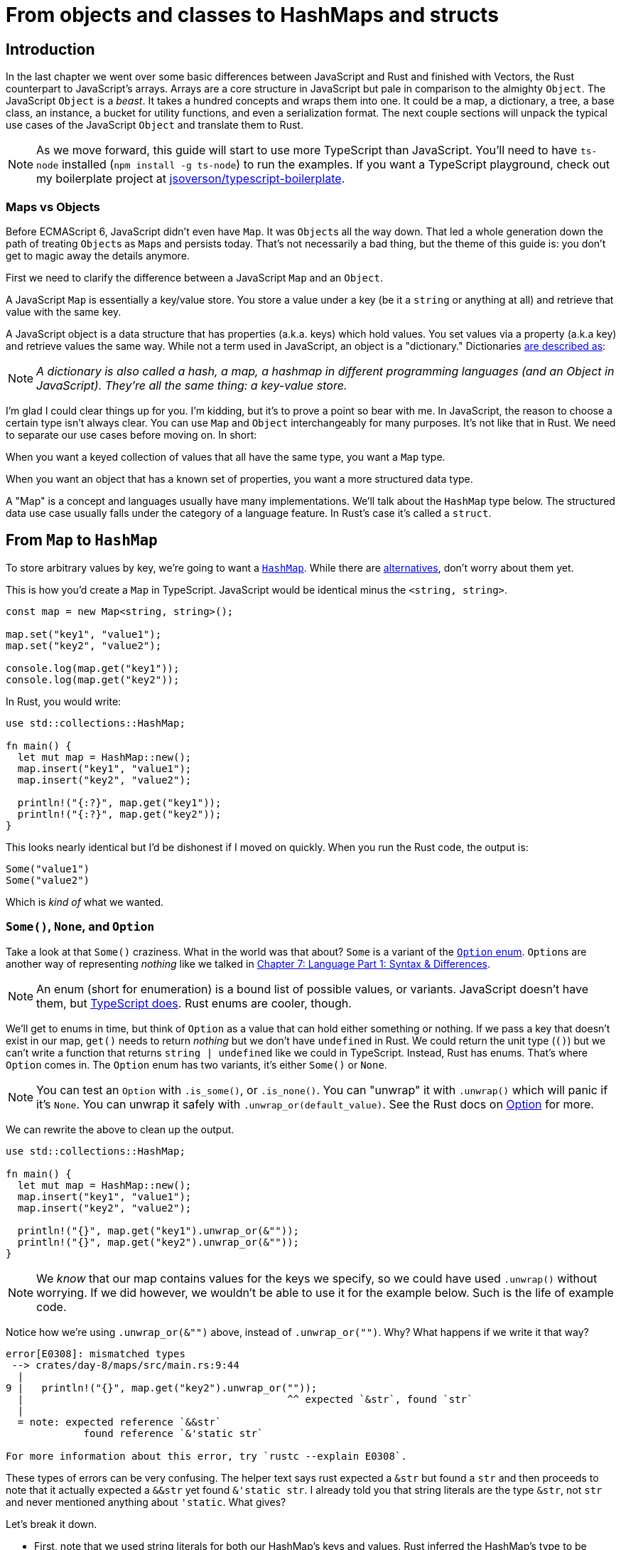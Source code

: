 = From objects and classes to HashMaps and structs

== Introduction

In the last chapter we went over some basic differences between JavaScript and Rust and finished with Vectors, the Rust counterpart to JavaScript's arrays. Arrays are a core structure in JavaScript but pale in comparison to the almighty `Object`. The JavaScript `Object` is a _beast_. It takes a hundred concepts and wraps them into one. It could be a map, a dictionary, a tree, a base class, an instance, a bucket for utility functions, and even a serialization format. The next couple sections will unpack the typical use cases of the JavaScript `Object` and translate them to Rust.

NOTE: As we move forward, this guide will start to use more TypeScript than JavaScript. You'll need to have `ts-node` installed (`npm install -g ts-node`) to run the examples. If you want a TypeScript playground, check out my boilerplate project at https://github.com/jsoverson/typescript-boilerplate/[jsoverson/typescript-boilerplate].


=== Maps vs Objects

Before ECMAScript 6, JavaScript didn't even have `Map`. It was ``Object``s all the way down. That led a whole generation down the path of treating ``Object``s as ``Map``s and persists today. That's not necessarily a bad thing, but the theme of this guide is: you don't get to magic away the details anymore.

First we need to clarify the difference between a JavaScript `Map` and an `Object`.

A JavaScript `Map` is essentially a key/value store. You store a value under a key (be it a `string` or anything at all) and retrieve that value with the same key.

A JavaScript object is a data structure that has properties (a.k.a. keys) which hold values. You set values via a property (a.k.a key) and retrieve values the same way. While not a term used in JavaScript, an object is a "dictionary." Dictionaries https://en.wikibooks.org/wiki/A-level_Computing/AQA/Paper_1/Fundamentals_of_data_structures/Dictionaries[are described as]:

NOTE: _A dictionary is also called a hash, a map, a hashmap in different programming languages (and an Object in JavaScript). They're all the same thing: a key-value store._

I'm glad I could clear things up for you. I'm kidding, but it's to prove a point so bear with me. In JavaScript, the reason to choose a certain type isn't always clear. You can use `Map` and `Object` interchangeably for many purposes. It's not like that in Rust. We need to separate our use cases before moving on. In short:

When you want a keyed collection of values that all have the same type, you want a `Map` type.

When you want an object that has a known set of properties, you want a more structured data type.

A "Map" is a concept and languages usually have many implementations. We'll talk about the `HashMap` type below. The structured data use case usually falls under the category of a language feature. In Rust's case it's called a `struct`.

== From `Map` to `HashMap`

To store arbitrary values by key, we're going to want a https://doc.rust-lang.org/beta/std/collections/struct.HashMap.html[`HashMap`]. While there are https://doc.rust-lang.org/std/collections/index.html#use-a-btreemap-when[alternatives], don't worry about them yet.

This is how you'd create a `Map` in TypeScript. JavaScript would be identical minus the `<string, string>`.

[source,ts]
----
const map = new Map<string, string>();

map.set("key1", "value1");
map.set("key2", "value2");

console.log(map.get("key1"));
console.log(map.get("key2"));
----

In Rust, you would write:

[source,rust]
----
use std::collections::HashMap;

fn main() {
  let mut map = HashMap::new();
  map.insert("key1", "value1");
  map.insert("key2", "value2");

  println!("{:?}", map.get("key1"));
  println!("{:?}", map.get("key2"));
}
----

This looks nearly identical but I'd be dishonest if I moved on quickly. When you run the Rust code, the output is:

[source,output]
----
Some("value1")
Some("value2")
----

Which is _kind of_ what we wanted.

=== `Some()`, `None`, and `Option`

Take a look at that `Some()` craziness. What in the world was that about? `Some` is a variant of the https://doc.rust-lang.org/std/option/enum.Option.html[`Option` enum]. ``Option``s are another way of representing _nothing_ like we talked in link:./chapter-7-syntax-and-language.adoc[Chapter 7: Language Part 1: Syntax & Differences].

NOTE: An enum (short for enumeration) is a bound list of possible values, or variants. JavaScript doesn't have them, but https://www.typescriptlang.org/docs/handbook/enums.html[TypeScript does]. Rust enums are cooler, though.


We'll get to enums in time, but think of `Option` as a value that can hold either something or nothing. If we pass a key that doesn't exist in our map, `get()` needs to return _nothing_ but we don't have `undefined` in Rust. We could return the unit type (`()`) but we can't write a function that returns `string | undefined` like we could in TypeScript. Instead, Rust has enums. That's where `Option` comes in. The `Option` enum has two variants, it's either `Some()` or `None`.


NOTE: You can test an `Option` with `.is_some()`, or `.is_none()`. You can "unwrap" it with `.unwrap()` which will panic if it's `None`. You can unwrap it safely with `.unwrap_or(default_value)`. See the Rust docs on https://doc.rust-lang.org/std/option/enum.Option.html[Option] for more.


We can rewrite the above to clean up the output.

[source,rust]
----
use std::collections::HashMap;

fn main() {
  let mut map = HashMap::new();
  map.insert("key1", "value1");
  map.insert("key2", "value2");

  println!("{}", map.get("key1").unwrap_or(&""));
  println!("{}", map.get("key2").unwrap_or(&""));
}
----

NOTE: We _know_ that our map contains values for the keys we specify, so we could have used `.unwrap()` without worrying. If we did however, we wouldn't be able to use it for the example below. Such is the life of example code.


Notice how we're using `.unwrap_or(&"")` above, instead of `.unwrap_or("")`. Why? What happens if we write it that way?

[source,output]
----
error[E0308]: mismatched types
 --> crates/day-8/maps/src/main.rs:9:44
  |
9 |   println!("{}", map.get("key2").unwrap_or(""));
  |                                            ^^ expected `&str`, found `str`
  |
  = note: expected reference `&&str`
             found reference `&'static str`

For more information about this error, try `rustc --explain E0308`.
----

These types of errors can be very confusing. The helper text says rust expected a `&str` but found a `str` and then proceeds to note that it actually expected a `&&str` yet found `&'static str`. I already told you that string literals are the type `&str`, not `str` and never mentioned anything about `'static`. What gives?

Let's break it down.

* First, note that we used string literals for both our HashMap's keys and values. Rust inferred the HashMap's type to be `HashMap<&str, &str>`.
* Second, `.get()` doesn't return an owned value, it returns a borrowed value. That makes sense, right? If it returned an owned value it would either need to give up its ownership (which would mean removing the value from the map) or it would need to clone it. Cloning means extra cycles and memory which is something Rust will _never_ do for you automatically. So you get a reference to your value, which was already a reference. A reference to a `&str` has a type of `&&str`.
* Third, `.unwrap_or()` needs to produce the exact same type as the ``Option``'s type. In this case, the option's type is `Option<&&str>`. That is to say, the `Option` can either be a `Some(&&str)` (the return type of `.get()`) or `None`. So we need our `.unwrap_or()` to return a `&&str` which means we need to pass it a `&&str`, or `&""`.
* Finally, We haven't talked about lifetimes yet but the `'static` is a lifetime. It means that a reference points to data that will last as long as the program does. String literals will last forever (they have a `static` lifetime) because Rust ensures it. Don't worry about it yet, just know that a `&'static str` means that Rust is probably talking about a string literal.

NOTE: So what's that helper text talking about then? I don't know. It looks wrong. I hadn't thought about it much until you asked. You ask great questions.


== From objects and classes to ``struct``s

Rust's ``struct``s are as ubiquitous as JavaScript's objects. They are a cross between plain old objects, TypeScript interfaces, and JavaScript classes. While you frequently use a Rust `struct` with methods (e.g. `some_object.to_string()`) which make them feel like normal class instances, it's more helpful to think of ``struct``s as pure data to start. Behavior comes later.

An interface you could write as TypeScript like...

[source,typescript]
----
interface TrafficLight {
  color: string;
}
----

...would be written as a `struct` in Rust like this.
[source,rust]
----
struct TrafficLight {
  color: String,
}
----

Instantiating is similar, too:

[source,typescript]
----

const light: TrafficLight = {
  color: "red",
};

----

[source,rust]
----

let light = TrafficLight {
  color: "red".to_owned(), // Note we want an owned String
};
----

But you probably wouldn't write an interface for this in TypeScript. You'd write a class so it can be instantiated with defaults and have methods, right? Something like:

[source,ts]
----
class TrafficLight {
  color: string;

  constructor() {
    this.color = "red";
  }
}

const light = new TrafficLight();
----

To do this in Rust, you'd add an implementation to your `struct`.

=== Adding behavior

To add behavior we add an `impl`.

[source,rust]
----

struct TrafficLight {
  color: String,
}

impl TrafficLight {
  pub fn new() -> Self {
    Self {
      color: "red".to_owned(),
    }
  }
}
----

This adds a public function called `new()` that you can execute to get a new `TrafficLight`. `Self` refers to `TrafficLight` here and you could replace one with the other with no change in behavior. There's nothing special about `new` or how you call it. It's not a keyword like in `JavaScript`. It's convention. Call it via `TrafficLight::new()`, e.g.

[source,rust]
----
fn main() {
  let light = TrafficLight::new();
}
----

This works but we can't really verify it. You could try printing it but -- spoiler alert: it won't compile. You can't even use the debug syntax I mentioned in an earlier chapter.

[source,rust]
----
fn main() {
  let light = TrafficLight::new();
  println!("{}", light);
  println!("{:?}", light);
}
----

Both the display formatter (used by `{}`) and the debug formatter (used by `{:?}`) rely on traits that we don't implement.

Traits are like mixins in JavaScript. They are another way of attaching behavior to data. Traits are a big topic that deserve a whole section, but we can add some simple ones today.

[source,rust]
----
impl std::fmt::Display for TrafficLight {
  fn fmt(&self, f: &mut std::fmt::Formatter<'_>) -> std::fmt::Result {
    write!(f, "Traffic light is {}", self.color)
  }
}
----

This implements a trait (`Display` found at `std::fmt::Display`) for our `TrafficLight`. Now we can print our traffic light via `println!()`!

[source,output]
----
Traffic light is red
----

Traits can also have default, derivable implementations. This allows you to generalize behavior and reduce boilerplate. If all the fields in your `struct` implement the `Debug` trait, you can derive it with a single line (`#[derive(Debug)]`) and gain debug output for free.

[source,rust]
----
#[derive(Debug)]
struct TrafficLight {
  color: String,
}
----

The full source now looks like this:

[source,rust]
----
fn main() {
  let light = TrafficLight::new();
  println!("{}", light);
  println!("{:?}", light);
}

impl std::fmt::Display for TrafficLight {
  fn fmt(&self, f: &mut std::fmt::Formatter<'_>) -> std::fmt::Result {
    write!(f, "Traffic light is {}", self.color)
  }
}

#[derive(Debug)]
struct TrafficLight {
  color: String,
}

impl TrafficLight {
  pub fn new() -> Self {
    Self {
      color: "red".to_owned(),
    }
  }
}
----

When you run it, you'll see both our display line and the debug line printed to STDOUT.

[source,output]
----
[snipped]
Traffic light is red
TrafficLight { color: "red" }
----

== Wrap-up

``HashMap``s are the key to storing and accessing data with a key/value relationship. We'll touch on them more in an upcoming section on Arrays and Iterators.

Structs are how you bring some of the class behavior to Rust. Simple usage of JavaScript and TypeScript classes is easily portable. Tightly coupled relationships and object-oriented patterns aren't. It'll take some time to get used to traits but the benefits of how you structure your code and logic will transfer back to JavaScript.

Traits are powerful and are what give structs their life. The separation of data and behavior is important and takes some practice getting used to it. We'll go over adding methods and more to our structs in the next chapter.